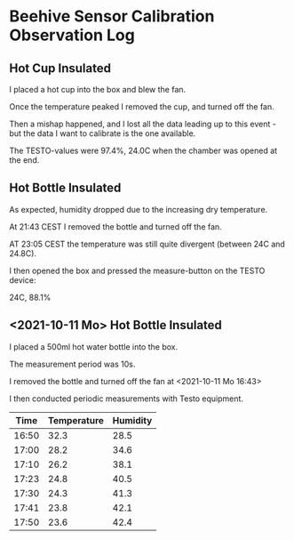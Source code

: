 * Beehive Sensor Calibration Observation Log

** Hot Cup Insulated

   I placed a hot cup into the box and blew the fan.

   Once the temperature peaked I removed the cup, and turned off the
   fan.

   Then a mishap happened, and I lost all the data leading up to this
   event - but the data I want to calibrate is the one available.

   The TESTO-values were 97.4%, 24.0C when the chamber was opened at
   the end.


** Hot Bottle Insulated

   As expected, humidity dropped due to the increasing dry
   temperature.

   At 21:43 CEST I removed the bottle and turned off the fan.

   AT 23:05 CEST the temperature was still quite divergent (between 24C and 24.8C).

   I then opened the box and pressed the measure-button on the TESTO device:

   24C, 88.1%



** <2021-10-11 Mo> Hot Bottle Insulated

   I placed a 500ml hot water bottle into the box.

   The measurement period was 10s.

   I removed the bottle and turned off the fan at <2021-10-11 Mo 16:43>


   I then conducted periodic measurements with Testo equipment.

   |-------+-------------+----------|
   |  Time | Temperature | Humidity |
   |-------+-------------+----------|
   | 16:50 |        32.3 |     28.5 |
   | 17:00 |        28.2 |     34.6 |
   | 17:10 |        26.2 |     38.1 |
   | 17:23 |        24.8 |     40.5 |
   | 17:30 |        24.3 |     41.3 |
   | 17:41 |        23.8 |     42.1 |
   | 17:50 |        23.6 |     42.4 |
   |-------+-------------+----------|
